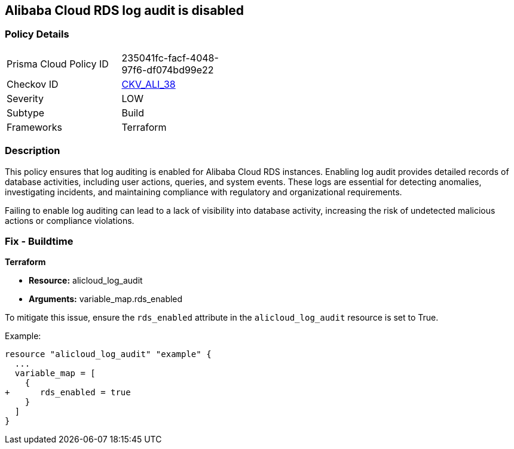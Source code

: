 == Alibaba Cloud RDS log audit is disabled


=== Policy Details 

[width=45%]
[cols="1,1"]
|=== 
|Prisma Cloud Policy ID 
| 235041fc-facf-4048-97f6-df074bd99e22

|Checkov ID 
| https://github.com/bridgecrewio/checkov/tree/master/checkov/terraform/checks/resource/alicloud/LogAuditRDSEnabled.py[CKV_ALI_38]

|Severity
|LOW

|Subtype
|Build

|Frameworks
|Terraform

|=== 



=== Description 


This policy ensures that log auditing is enabled for Alibaba Cloud RDS instances. Enabling log audit provides detailed records of database activities, including user actions, queries, and system events. These logs are essential for detecting anomalies, investigating incidents, and maintaining compliance with regulatory and organizational requirements.

Failing to enable log auditing can lead to a lack of visibility into database activity, increasing the risk of undetected malicious actions or compliance violations.

=== Fix - Buildtime

*Terraform*

* *Resource:* alicloud_log_audit
* *Arguments:* variable_map.rds_enabled

To mitigate this issue, ensure the `rds_enabled` attribute in the `alicloud_log_audit` resource is set to True.

Example:

[source,go]
----
resource "alicloud_log_audit" "example" {
  ...
  variable_map = [
    {
+      rds_enabled = true
    }
  ]
}
----
